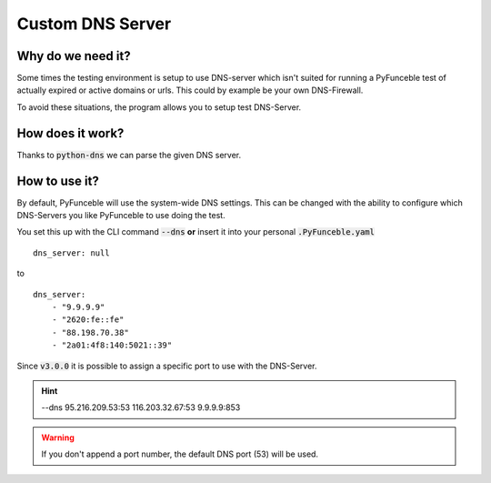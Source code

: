 Custom DNS Server
-----------------

Why do we need it?
^^^^^^^^^^^^^^^^^^

Some times the testing environment is setup to use DNS-server which isn't
suited for running a PyFunceble test of actually expired or active domains or
urls. This could by example be your own DNS-Firewall.

To avoid these situations, the program allows you to setup test DNS-Server.

How does it work?
^^^^^^^^^^^^^^^^^

Thanks to :code:`python-dns` we can parse the given DNS server.

How to use it?
^^^^^^^^^^^^^^

By default, PyFunceble will use the system-wide DNS settings. This can be
changed with the ability to configure which DNS-Servers you like PyFunceble to
use doing the test.

You set this up with the CLI command :code:`--dns` **or** insert it into your
personal :code:`.PyFunceble.yaml`

::

    dns_server: null

to

::

    dns_server:
        - "9.9.9.9"
        - "2620:fe::fe"
        - "88.198.70.38"
        - "2a01:4f8:140:5021::39"


Since :code:`v3.0.0` it is possible to assign a specific port to use with the
DNS-Server.

.. hint::

    --dns 95.216.209.53:53 116.203.32.67:53 9.9.9.9:853

.. warning::
    If you don't append a port number, the default DNS port (53) will be used.
